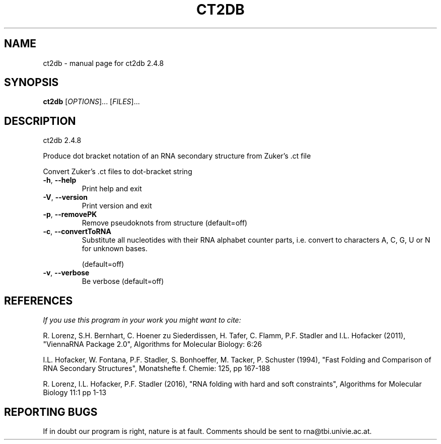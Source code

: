 .\" DO NOT MODIFY THIS FILE!  It was generated by help2man 1.47.6.
.TH CT2DB "1" "July 2018" "ct2db 2.4.8" "User Commands"
.SH NAME
ct2db \- manual page for ct2db 2.4.8
.SH SYNOPSIS
.B ct2db
[\fI\,OPTIONS\/\fR]... [\fI\,FILES\/\fR]...
.SH DESCRIPTION
ct2db 2.4.8
.PP
Produce dot bracket notation of an RNA secondary structure from Zuker's .ct
file
.PP
Convert Zuker's .ct files to dot\-bracket string
.TP
\fB\-h\fR, \fB\-\-help\fR
Print help and exit
.TP
\fB\-V\fR, \fB\-\-version\fR
Print version and exit
.TP
\fB\-p\fR, \fB\-\-removePK\fR
Remove pseudoknots from structure
(default=off)
.TP
\fB\-c\fR, \fB\-\-convertToRNA\fR
Substitute all nucleotides with their RNA alphabet
counter parts, i.e. convert to characters A, C, G, U or
N for unknown bases.
.IP
(default=off)
.TP
\fB\-v\fR, \fB\-\-verbose\fR
Be verbose
(default=off)
.SH REFERENCES
.I If you use this program in your work you might want to cite:

R. Lorenz, S.H. Bernhart, C. Hoener zu Siederdissen, H. Tafer, C. Flamm, P.F. Stadler and I.L. Hofacker (2011),
"ViennaRNA Package 2.0",
Algorithms for Molecular Biology: 6:26 

I.L. Hofacker, W. Fontana, P.F. Stadler, S. Bonhoeffer, M. Tacker, P. Schuster (1994),
"Fast Folding and Comparison of RNA Secondary Structures",
Monatshefte f. Chemie: 125, pp 167-188

R. Lorenz, I.L. Hofacker, P.F. Stadler (2016),
"RNA folding with hard and soft constraints",
Algorithms for Molecular Biology 11:1 pp 1-13
.SH "REPORTING BUGS"

If in doubt our program is right, nature is at fault.
Comments should be sent to rna@tbi.univie.ac.at.
